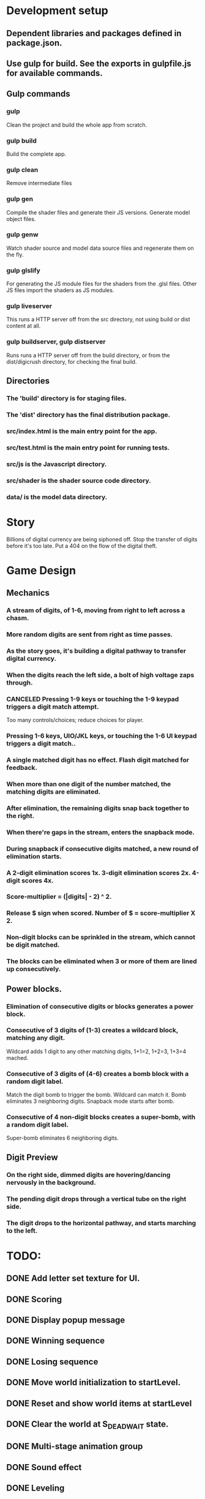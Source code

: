 
* Development setup
** Dependent libraries and packages defined in package.json.
** Use gulp for build.  See the exports in gulpfile.js for available commands.
** Gulp commands
*** gulp
    Clean the project and build the whole app from scratch.
*** gulp build
    Build the complete app.
*** gulp clean
    Remove intermediate files
*** gulp gen
    Compile the shader files and generate their JS versions.  Generate model object files.
*** gulp genw
    Watch shader source and model data source files and regenerate them on the fly.
*** gulp glslify
    For generating the JS module files for the shaders from the .glsl files.  Other JS files import the shaders as JS modules.
*** gulp liveserver
    This runs a HTTP server off from the src directory, not using build or dist content at all.
*** gulp buildserver, gulp distserver
    Runs runs a HTTP server off from the build directory, or from the dist/digicrush directory, for checking the final build.
** Directories
*** The 'build' directory is for staging files.
*** The 'dist' directory has the final distribution package.
*** src/index.html is the main entry point for the app.
*** src/test.html is the main entry point for running tests.
*** src/js is the Javascript directory.
*** src/shader is the shader source code directory.
*** data/ is the model data directory.

* Story
  Billions of digital currency are being siphoned off.
  Stop the transfer of digits before it's too late.
  Put a 404 on the flow of the digital theft.

* Game Design
** Mechanics
*** A stream of digits, of 1-6, moving from right to left across a chasm.
*** More random digits are sent from right as time passes.
*** As the story goes, it's building a digital pathway to transfer digital currency.
*** When the digits reach the left side, a bolt of high voltage zaps through.
*** CANCELED Pressing 1-9 keys or touching the 1-9 keypad triggers a digit match attempt.
    Too many controls/choices; reduce choices for player.
*** Pressing 1-6 keys, UIO/JKL keys, or touching the 1-6 UI keypad triggers a digit match..
*** A single matched digit has no effect.  Flash digit matched for feedback.
*** When more than one digit of the number matched, the matching digits are eliminated.
*** After elimination, the remaining digits snap back together to the right.
*** When there're gaps in the stream, enters the snapback mode.
*** During snapback if consecutive digits matched, a new round of elimination starts.
*** A 2-digit elimination scores 1x.  3-digit elimination scores 2x.  4-digit scores 4x.
*** Score-multiplier = (|digits| - 2) ^ 2.
*** Release $ sign when scored.  Number of $ = score-multiplier X 2.
*** Non-digit blocks can be sprinkled in the stream, which cannot be digit matched.
*** The blocks can be eliminated when 3 or more of them are lined up consecutively.
** Power blocks.
*** Elimination of consecutive digits or blocks generates a power block.
*** Consecutive of 3 digits of (1-3) creates a wildcard block, matching any digit.
    Wildcard adds 1 digit to any other matching digits, 1+1=2, 1+2=3, 1+3=4 mached.
*** Consecutive of 3 digits of (4-6) creates a bomb block with a random digit label.
    Match the digit bomb to trigger the bomb.  Wildcard can match it.
    Bomb eliminates 3 neighboring digits.  Snapback mode starts after bomb.
*** Consecutive of 4 non-digit blocks creates a super-bomb, with a random digit label.
    Super-bomb eliminates 6 neighboring digits.
** Digit Preview
*** On the right side, dimmed digits are hovering/dancing nervously in the background.
*** The pending digit drops through a vertical tube on the right side.
*** The digit drops to the horizontal pathway, and starts marching to the left.

* TODO:
** DONE Add letter set texture for UI.
** DONE Scoring
** DONE Display popup message
** DONE Winning sequence
** DONE Losing sequence
** DONE Move world initialization to startLevel.
** DONE Reset and show world items at startLevel
** DONE Clear the world at S_DEAD_WAIT state.
** DONE Multi-stage animation group
** DONE Sound effect
** DONE Leveling
** DONE UI display for hit count and goal
** DONE UI display for level number
** DONE Level profiles
** DONE Change flag's triangle to sideway.

